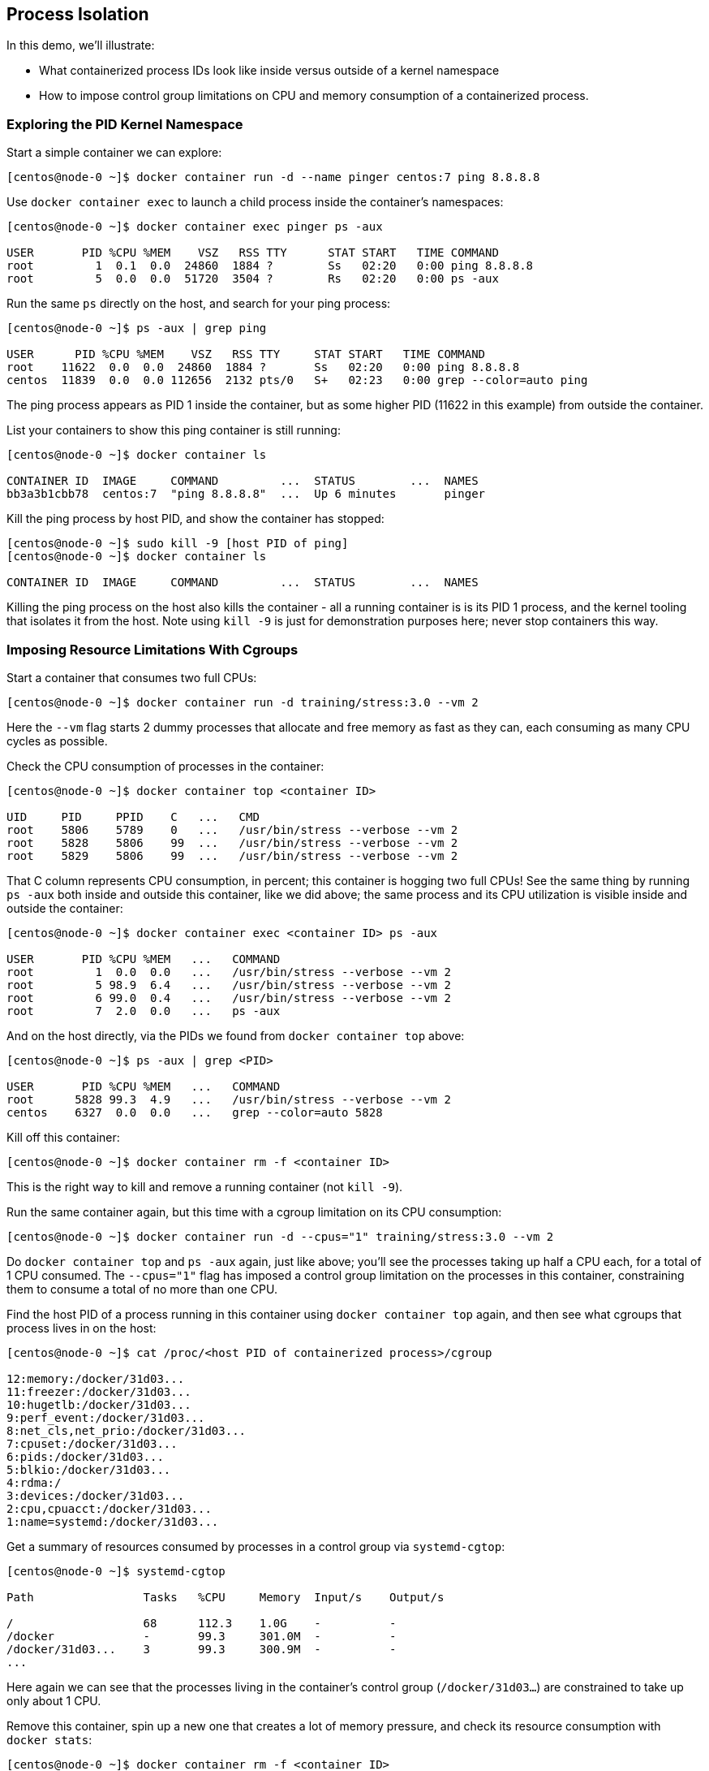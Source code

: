 == Process Isolation
In this demo, we'll illustrate:

* What containerized process IDs look like inside versus outside of a kernel namespace
* How to impose control group limitations on CPU and memory consumption of a containerized process.

=== Exploring the PID Kernel Namespace
Start a simple container we can explore:

[source,shell]
----
[centos@node-0 ~]$ docker container run -d --name pinger centos:7 ping 8.8.8.8
----
Use `docker container exec` to launch a child process inside the container's namespaces:

[source,shell]
----
[centos@node-0 ~]$ docker container exec pinger ps -aux

USER       PID %CPU %MEM    VSZ   RSS TTY      STAT START   TIME COMMAND
root         1  0.1  0.0  24860  1884 ?        Ss   02:20   0:00 ping 8.8.8.8
root         5  0.0  0.0  51720  3504 ?        Rs   02:20   0:00 ps -aux
----
Run the same `ps` directly on the host, and search for your ping process:

[source,shell]
----
[centos@node-0 ~]$ ps -aux | grep ping

USER      PID %CPU %MEM    VSZ   RSS TTY     STAT START   TIME COMMAND
root    11622  0.0  0.0  24860  1884 ?       Ss   02:20   0:00 ping 8.8.8.8
centos  11839  0.0  0.0 112656  2132 pts/0   S+   02:23   0:00 grep --color=auto ping
----
The ping process appears as PID 1 inside the container, but as some higher PID (11622 in this example) from outside the container.

List your containers to show this ping container is still running:

[source,shell]
----
[centos@node-0 ~]$ docker container ls

CONTAINER ID  IMAGE     COMMAND         ...  STATUS        ...  NAMES
bb3a3b1cbb78  centos:7  "ping 8.8.8.8"  ...  Up 6 minutes       pinger
----
Kill the ping process by host PID, and show the container has stopped:

[source,shell]
----
[centos@node-0 ~]$ sudo kill -9 [host PID of ping]
[centos@node-0 ~]$ docker container ls

CONTAINER ID  IMAGE     COMMAND         ...  STATUS        ...  NAMES
----
Killing the ping process on the host also kills the container - all a running container is is its PID 1 process, and the kernel tooling that isolates it from the host. Note using `kill -9` is just for demonstration purposes here; never stop containers this way.

=== Imposing Resource Limitations With Cgroups
Start a container that consumes two full CPUs:

[source,shell]
----
[centos@node-0 ~]$ docker container run -d training/stress:3.0 --vm 2
----
Here the `--vm` flag starts 2 dummy processes that allocate and free memory as fast as they can, each consuming as many CPU cycles as possible.

Check the CPU consumption of processes in the container:

[source,shell]
----
[centos@node-0 ~]$ docker container top <container ID>

UID     PID     PPID    C   ...   CMD
root    5806    5789    0   ...   /usr/bin/stress --verbose --vm 2
root    5828    5806    99  ...   /usr/bin/stress --verbose --vm 2
root    5829    5806    99  ...   /usr/bin/stress --verbose --vm 2
----
That C column represents CPU consumption, in percent; this container is hogging two full CPUs! See the same thing by running `ps -aux` both inside and outside this container, like we did above; the same process and its CPU utilization is visible inside and outside the container:

[source,shell]
----
[centos@node-0 ~]$ docker container exec <container ID> ps -aux

USER       PID %CPU %MEM   ...   COMMAND
root         1  0.0  0.0   ...   /usr/bin/stress --verbose --vm 2
root         5 98.9  6.4   ...   /usr/bin/stress --verbose --vm 2
root         6 99.0  0.4   ...   /usr/bin/stress --verbose --vm 2
root         7  2.0  0.0   ...   ps -aux
----
And on the host directly, via the PIDs we found from `docker container top` above:

[source,shell]
----
[centos@node-0 ~]$ ps -aux | grep <PID>

USER       PID %CPU %MEM   ...   COMMAND
root      5828 99.3  4.9   ...   /usr/bin/stress --verbose --vm 2
centos    6327  0.0  0.0   ...   grep --color=auto 5828
----
Kill off this container:

[source,shell]
----
[centos@node-0 ~]$ docker container rm -f <container ID>
----
This is the right way to kill and remove a running container (not `kill -9`).

Run the same container again, but this time with a cgroup limitation on its CPU consumption:

[source,shell]
----
[centos@node-0 ~]$ docker container run -d --cpus="1" training/stress:3.0 --vm 2
----
Do `docker container top` and `ps -aux` again, just like above; you'll see the processes taking up half a CPU each, for a total of 1 CPU consumed. The `--cpus="1"` flag has imposed a control group limitation on the processes in this container, constraining them to consume a total of no more than one CPU.

Find the host PID of a process running in this container using `docker container top` again, and then see what cgroups that process lives in on the host:

[source,shell]
----
[centos@node-0 ~]$ cat /proc/<host PID of containerized process>/cgroup

12:memory:/docker/31d03...
11:freezer:/docker/31d03...
10:hugetlb:/docker/31d03...
9:perf_event:/docker/31d03...
8:net_cls,net_prio:/docker/31d03...
7:cpuset:/docker/31d03...
6:pids:/docker/31d03...
5:blkio:/docker/31d03...
4:rdma:/
3:devices:/docker/31d03...
2:cpu,cpuacct:/docker/31d03...
1:name=systemd:/docker/31d03...
----
Get a summary of resources consumed by processes in a control group via `systemd-cgtop`:

[source,shell]
----
[centos@node-0 ~]$ systemd-cgtop

Path                Tasks   %CPU     Memory  Input/s    Output/s

/                   68      112.3    1.0G    -          -
/docker             -       99.3     301.0M  -          -
/docker/31d03...    3       99.3     300.9M  -          -
...
----
Here again we can see that the processes living in the container's control group (`/docker/31d03...`) are constrained to take up only about 1 CPU.

Remove this container, spin up a new one that creates a lot of memory pressure, and check its resource consumption with `docker stats`:

[source,shell]
----
[centos@node-0 ~]$ docker container rm -f <container ID>
[centos@node-0 ~]$ docker container run -d training/stress:3.0 --vm 2 --vm-bytes 1024M
[centos@node-0 ~]$ docker stats

CONTAINER           CPU %               MEM USAGE / LIMIT     MEM %    ...
b29a6d877343        198.94%             937.2MiB / 3.854GiB   23.75%   ...
----
Kill this container off, start it again with a memory constraint, and list your containers:

[source,shell]
----
[centos@node-0 ~]$ docker container rm -f <container ID>
[centos@node-0 ~]$ docker container run \
    -d -m 256M training/stress:3.0 --vm 2 --vm-bytes 1024M
[centos@node-0 ~]$ docker container ls -a

CONTAINER ID        IMAGE                 ...  STATUS                      
296c8f76af5c        training/stress:3.0   ...  Exited (1) 26 seconds ago
----
It exited immediately this time.

Inspect the metadata for this container, and look for the `OOMKilled` key:

[source,shell]
----
[centos@node-0 ~]$ docker container inspect <container ID> | grep 'OOMKilled'

        "OOMKilled": true,
----
When the containerized process tried to exceed its memory limitation, it gets killed with an Out Of Memory exception.

=== Conclusion
In this demo, we explored some of the most important technologies that make containerization possible: kernel namespaces and control groups. The core message here is that containerized processes are just processes running on their host, isolated and constrained by these technologies. All the tools and management strategies you would use for conventional processes apply just as well for containerized processes.